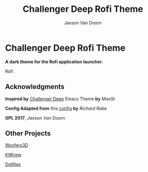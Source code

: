 
#+TITLE:	Challenger Deep Rofi Theme
#+AUTHOR:	Jaxson Van Doorn
#+EMAIL:	jaxson.vandoorn@gmail.com
#+OPTIONS:  num:nil toc:nil

* Challenger Deep Rofi Theme
*A dark theme for the Rofi application launcher.*

#+CAPTION: Rofi
#+NAME:    Rofi
#+ATTR_HTML: :style margin-left: auto; margin-right: auto;
[[./screenshots/rofi.png]]

** Acknowledgments
**** *Inspired by* [[https://github.com/MaxSt/challenger-deep][Challenger Deep]] Emacs Theme *by* /MaxSt/
**** *Config Adapted from* this [[https://github.com/ganifladi/linux/blob/master/config/rofi/config][config]] *by* /Richard Rabe/
**** *GPL 2017*, /Jaxson Van Doorn/
** Other Projects
**** [[https://github.com/woofers/woofers3d][Woofers3D]]
**** [[https://github.com/woofers/k9-krew][K9Krew]]
**** [[https://github.com/woofers/dotfiles][Dotfiles]]
